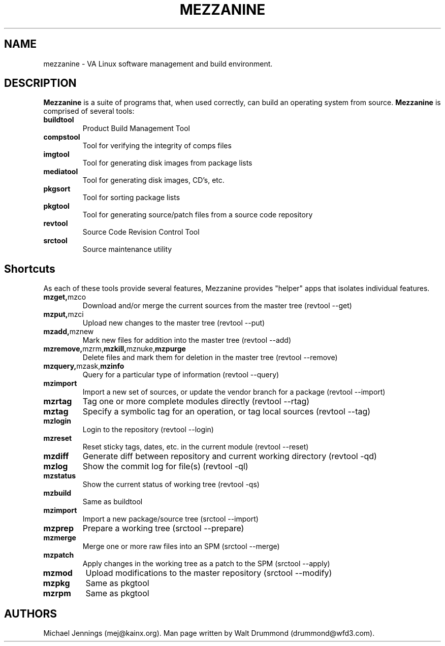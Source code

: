.TH MEZZANINE 1  "09 MAY 2001" "MEZZANINE(1)" "MEZZANINE"
.SH NAME
mezzanine - VA Linux software management and build environment. 
.SH DESCRIPTION
.PP
.B Mezzanine 
is a suite of programs that, when used correctly, can build
an operating system from source.  
.B Mezzanine
is comprised of several tools:
.LP
.TP
.BR buildtool
Product Build Management Tool
.TP
.BR compstool
Tool for verifying the integrity of comps files
.TP
.BR imgtool
Tool for generating disk images from package lists
.TP
.BR mediatool
Tool for generating disk images, CD's, etc.
.TP
.BR pkgsort
Tool for sorting package lists
.TP
.BR pkgtool
Tool for generating source/patch files from a source code repository
.TP
.BR revtool
Source Code Revision Control Tool
.TP
.BR srctool
Source maintenance utility

.SH Shortcuts
As each of these tools provide several features, Mezzanine provides
"helper" apps that isolates individual features.

.LP
.TP 
.BR mzget, mzco
Download and/or merge the current sources from the master tree
(revtool --get)
.TP
.BR mzput, mzci
Upload new changes to the master tree
(revtool --put)
.TP
.BR mzadd, mznew
Mark new files for addition into the master tree
(revtool --add)
.TP
.BR mzremove, mzrm, mzkill, mznuke, mzpurge
Delete files and mark them for deletion in the master tree
(revtool --remove)
.TP
.BR mzquery, mzask, mzinfo
Query for a particular type of information
(revtool --query)
.TP
.BR mzimport
Import a new set of sources, or update the vendor branch for a package
(revtool --import)
.TP
.BR mzrtag  
Tag one or more complete modules directly 
(revtool --rtag)
.TP
.BR mztag
Specify a symbolic tag for an operation, or tag local sources 
(revtool --tag)
.TP
.BR mzlogin
Login to the repository 
(revtool --login)
.TP
.BR mzreset
Reset sticky tags, dates, etc. in the current module 
(revtool --reset)
.TP
.BR mzdiff
Generate diff between repository and current working directory
(revtool -qd)
.TP
.BR mzlog
Show the commit log for file(s)
(revtool -ql)
.TP
.BR mzstatus
Show the current status of working tree
(revtool -qs)
.TP
.BR mzbuild
Same as buildtool
.TP
.BR mzimport
Import a new package/source tree 
(srctool --import)
.TP
.BR mzprep
Prepare a working tree 
(srctool --prepare)
.TP
.BR mzmerge
Merge one or more raw files into an SPM 
(srctool --merge)
.TP
.BR mzpatch
Apply changes in the working tree as a patch to the SPM 
(srctool --apply)
.TP
.BR mzmod
Upload modifications to the master repository 
(srctool --modify)
.TP
.BR mzpkg
Same as pkgtool
.TP
.BR mzrpm
Same as pkgtool

.SH AUTHORS
Michael Jennings (mej@kainx.org).  
Man page written by Walt Drummond (drummond@wfd3.com).
